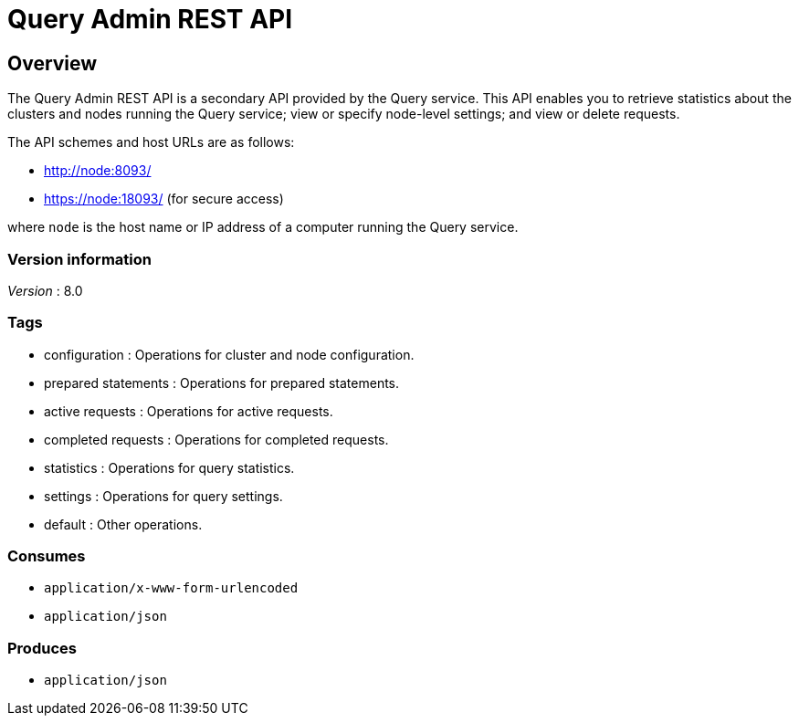 = Query Admin REST API


// This file is created automatically by Swagger2Markup.
// DO NOT EDIT!


// tag::body[]


[[_overview]]
== Overview
The Query Admin REST API is a secondary API provided by the Query service.
This API enables you to retrieve statistics about the clusters and nodes running the Query service; view or specify node-level settings; and view or delete requests.

The API schemes and host URLs are as follows:

* http://node:8093/
* https://node:18093/ (for secure access)

where `node` is the host name or IP address of a computer running the Query service.


=== Version information
[%hardbreaks]
__Version__ : 8.0


=== Tags

* configuration : Operations for cluster and node configuration.
* prepared statements : Operations for prepared statements.
* active requests : Operations for active requests.
* completed requests : Operations for completed requests.
* statistics : Operations for query statistics.
* settings : Operations for query settings.
* default : Other operations.


=== Consumes

* `application/x-www-form-urlencoded`
* `application/json`


=== Produces

* `application/json`


// end::body[]



